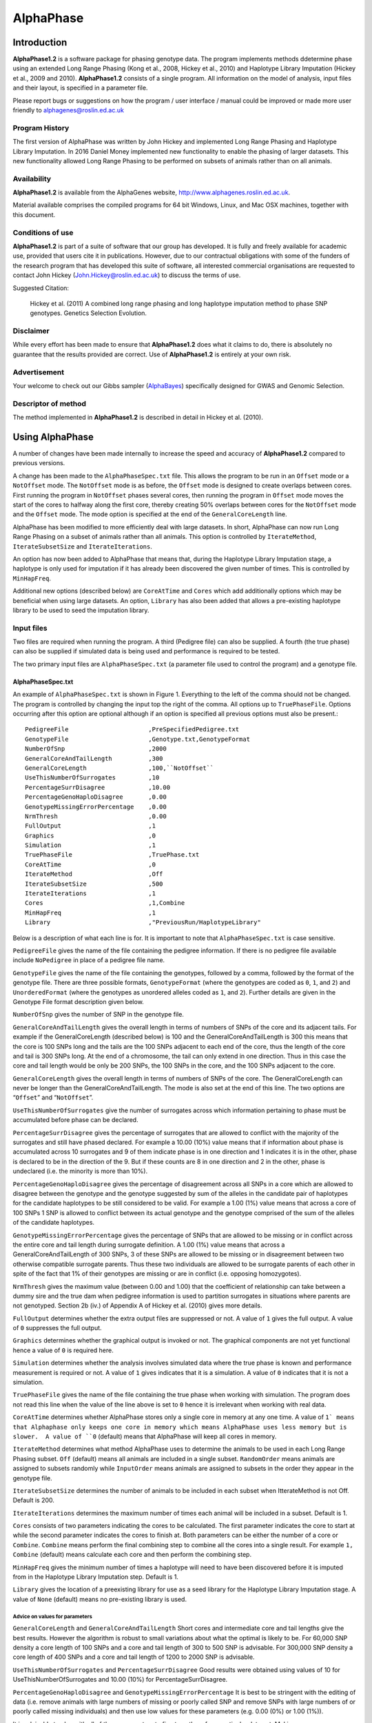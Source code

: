 ==========
AlphaPhase
==========

.. .. contents::
..    :depth: 5

Introduction
============
|ap| is a software package for phasing genotype data. The program implements methods ddetermine phase using an extended Long Range Phasing (Kong et al., 2008, Hickey et al., 2010) and Haplotype Library Imputation (Hickey et al., 2009 and 2010). |ap| consists of a single program. All information on the model of analysis, input files and their layout, is specified in a parameter file.

Please report bugs or suggestions on how the program / user interface / manual could be improved or made more user friendly to `alphagenes@roslin.ed.ac.uk <alphagenes@roslin.ed.ac.uk>`_

Program History
---------------

The first version of AlphaPhase was written by John Hickey and implemented Long Range Phasing and Haplotype Library Imputation.  In 2016 Daniel Money implemented new functionality to enable the phasing of larger datasets.  This new functionality allowed Long Range Phasing to be performed on subsets of animals rather than on all animals.

Availability
------------

|ap| is available from the AlphaGenes website, `http://www.alphagenes.roslin.ed.ac.uk <http://www.alphagenes.roslin.ed.ac.uk/>`_.

Material available comprises the compiled programs for 64 bit Windows, Linux, and Mac OSX machines, together with this document.

Conditions of use
-----------------

|ap| is part of a suite of software that our group has developed. It is fully and freely available for academic use, provided that users cite it in publications. However, due to our contractual obligations with some of the funders of the research program that has developed this suite of software, all interested commercial organisations are requested to contact John Hickey (`John.Hickey@roslin.ed.ac.uk <John.Hickey@roslin.ed.ac.uk>`_) to discuss the terms of use.

Suggested Citation:

  Hickey et al. (2011) A combined long range phasing and long haplotype imputation method to phase SNP genotypes. Genetics Selection Evolution.

Disclaimer
----------

While every effort has been made to ensure that |ap| does what it claims to do, there is absolutely no guarantee that the results provided are correct. Use of |ap| is entirely at your own risk.

Advertisement
-------------

Your welcome to check out our Gibbs sampler (`AlphaBayes <http://www.alphagenes.roslin.ed.ac.uk/software-packages/alphabayes/>`_) specifically designed for GWAS and Genomic Selection.

Descriptor of method
--------------------

The method implemented in |ap| is described in detail in Hickey et al. (2010).

Using AlphaPhase
================

A number of changes have been made internally to increase the speed and accuracy of |ap| compared to previous versions.

A change has been made to the ``AlphaPhaseSpec.txt`` file. This allows the program to be run in an ``Offset`` mode or a ``NotOffset`` mode. The ``NotOffset`` mode is as before, the ``Offset`` mode is designed to create overlaps between cores. First running the program in ``NotOffset`` phases several cores, then running the program in ``Offset`` mode moves the start of the cores to halfway along the first core, thereby creating 50% overlaps between cores for the ``NotOffset`` mode and the ``Offset`` mode. The mode option is specified at the end of the ``GeneralCoreLength`` line.

AlphaPhase has been modified to more efficiently deal with large datasets.  In short, AlphaPhase can now run Long Range Phasing on a subset of animals rather than all animals.  This option is controlled by ``IterateMethod``, ``IterateSubsetSize`` and ``IterateIterations``.

An option has now been added to AlphaPhase that means that, during the Haplotype Library Imputation stage, a haplotype is only used for imputation if it has already been discovered the given number of times.  This is controlled by ``MinHapFreq``.

Additional new options (described below) are ``CoreAtTime`` and ``Cores`` which add additionally options which may be beneficial when using large datasets.  An option, ``Library`` has also been added that allows a pre-existing haplotype library to be used to seed the imputation library.

Input files
-----------
Two files are required when running the program. A third (Pedigree file) can also be supplied. A fourth (the true phase) can also be supplied if simulated data is being used and performance is required to be tested.

The two primary input files are ``AlphaPhaseSpec.txt`` (a parameter file used to control the program) and a genotype file.


AlphaPhaseSpec.txt
^^^^^^^^^^^^^^^^^^

An example of ``AlphaPhaseSpec.txt`` is shown in Figure 1. Everything to the left of the comma should not be changed. The program is controlled by changing the input top the right of the comma.  All options up to ``TruePhaseFile``.  Options occurring after this option are optional although if an option is specified all previous options must also be present.::

  PedigreeFile                      ,PreSpecifiedPedigree.txt
  GenotypeFile                      ,Genotype.txt,GenotypeFormat
  NumberOfSnp                       ,2000
  GeneralCoreAndTailLength          ,300
  GeneralCoreLength                 ,100,``NotOffset``
  UseThisNumberOfSurrogates         ,10
  PercentageSurrDisagree            ,10.00
  PercentageGenoHaploDisagree       ,0.00
  GenotypeMissingErrorPercentage    ,0.00
  NrmThresh                         ,0.00
  FullOutput                        ,1
  Graphics                          ,0
  Simulation                        ,1
  TruePhaseFile                     ,TruePhase.txt
  CoreAtTime                        ,0
  IterateMethod                     ,Off
  IterateSubsetSize                 ,500
  IterateIterations                 ,1
  Cores                             ,1,Combine
  MinHapFreq                        ,1
  Library                           ,"PreviousRun/HaplotypeLibrary"

Below is a description of what each line is for. It is important to note that ``AlphaPhaseSpec.txt`` is case sensitive.

``PedigreeFile`` gives the name of the file containing the pedigree information. If there is no pedigree file available include ``NoPedigree`` in place of a pedigree file name.

``GenotypeFile`` gives the name of the file containing the genotypes, followed by a comma, followed by the format of the genotype file. There are three possible formats, ``GenotypeFormat`` (where the genotypes are coded as ``0``, ``1``, and ``2``) and ``UnorderedFormat`` (where the genotypes as unordered alleles coded as ``1``, and ``2``). Further details are given in the Genotype File format description given below.

``NumberOfSnp`` gives the number of SNP in the genotype file.

``GeneralCoreAndTailLength`` gives the overall length in terms of numbers of SNPs of the core and its adjacent tails. For example if the GeneralCoreLength (described below) is 100 and the GeneralCoreAndTailLength is 300 this means that the core is 100 SNPs long and the tails are the 100 SNPs adjacent to each end of the core, thus the length of the core and tail is 300 SNPs long. At the end of a chromosome, the tail can only extend in one direction. Thus in this case the core and tail length would be only be 200 SNPs, the 100 SNPs in the core, and the 100 SNPs adjacent to the core.

``GeneralCoreLength`` gives the overall length in terms of numbers of SNPs of the core. The GeneralCoreLength can never be longer than the GeneralCoreAndTailLength. The mode is also set at the end of this line. The two options are “``Offset``” and “``NotOffset``”.

``UseThisNumberOfSurrogates`` give the number of surrogates across which information pertaining to phase must be accumulated before phase can be declared.

``PercentageSurrDisagree`` gives the percentage of surrogates that are allowed to conflict with the majority of the surrogates and still have phased declared. For example a 10.00 (10%) value means that if information about phase is accumulated across 10 surrogates and 9 of them indicate phase is in one direction and 1 indicates it is in the other, phase is declared to be in the direction of the 9. But if these counts are 8 in one direction and 2 in the other, phase is undeclared (i.e. the minority is more than 10%).

``PercentageGenoHaploDisagree`` gives the percentage of disagreement across all SNPs in a core which are allowed to disagree between the genotype and the genotype suggested by sum of the alleles in the candidate pair of haplotypes for the candidate haplotypes to be still considered to be valid. For example a 1.00 (1%) value means that across a core of 100 SNPs 1 SNP is allowed to conflict between its actual genotype and the genotype comprised of the sum of the alleles of the candidate haplotypes.

``GenotypeMissingErrorPercentage`` gives the percentage of SNPs that are allowed to be missing or in conflict across the entire core and tail length during surrogate definition. A 1.00 (1%) value means that across a GeneralCoreAndTailLength of 300 SNPs, 3 of these SNPs are allowed to be missing or in disagreement between two otherwise compatible surrogate parents. Thus these two individuals are allowed to be surrogate parents of each other in spite of the fact that 1% of their genotypes are missing or are in conflict (i.e. opposing homozygotes).

``NrmThresh`` gives the maximum value (between 0.00 and 1.00) that the coefficient of relationship can take between a dummy sire and the true dam when pedigree information is used to partition surrogates in situations where parents are not genotyped. Section 2b (iv.) of Appendix A of Hickey et al. (2010) gives more details.

``FullOutput`` determines whether the extra output files are suppressed or not. A value of ``1`` gives the full output. A value of ``0`` suppresses the full output.

``Graphics`` determines whether the graphical output is invoked or not. The graphical components are not yet functional hence a value of ``0`` is required here.

``Simulation`` determines whether the analysis involves simulated data where the true phase is known and performance measurement is required or not. A value of ``1`` gives indicates that it is a simulation. A value of ``0`` indicates that it is not a simulation.

``TruePhaseFile`` gives the name of the file containing the true phase when working with simulation. The program does not read this line when the value of the line above is set to ``0`` hence it is irrelevant when working with real data.

``CoreAtTime`` determines whether AlphaPhase stores only a single core in memory at any one time. A value of ``1` means that Alphaphase only keeps one core in memory which means AlphaPhase uses less memory but is slower.  A value of ``0`` (default) means that AlphaPhase will keep all cores in memory.

``IterateMethod`` determines what method AlphaPhase uses to determine the animals to be used in each Long Range Phasing subset.  ``Off`` (default) means all animals are included in a single subset.  ``RandomOrder`` means animals are assigned to subsets randomly while ``InputOrder`` means animals are assigned to subsets in the order they appear in the genotype file.

``IterateSubsetSize`` determines the number of animals to be included in each subset when ItterateMethod is not Off.  Default is 200.

``IterateIterations`` determines the maximum number of times each animal will be included in a subset.  Default is 1.

``Cores`` consists of two parameters indicating the cores to be calculated.  The first parameter indicates the core to start at while the second parameter indicates the cores to finish at.  Both parameters can be either the number of a core or ``Combine``.  ``Combine`` means perform the final combining step to combine all the cores into a single result.  For example ``1, Combine`` (default) means calculate each core and then perform the combining step.

``MinHapFreq`` gives the minimum number of times a haplotype will need to have been discovered before it is imputed from in the Haplotype Library Imputation step.  Default is 1.

``Library`` gives the location of a preexisting library for use as a seed library for the Haplotype Library Imputation stage.  A value of ``None`` (default) means no pre-existing library is used.

Advice on values for parameters
"""""""""""""""""""""""""""""""

``GeneralCoreLength`` and ``GeneralCoreAndTailLength`` Short cores and intermediate core and tail lengths give the best results. However the algorithm is robust to small variations about what the optimal is likely to be. For 60,000 SNP density a core length of 100 SNPs and a core and tail length of 300 to 500 SNP is advisable. For 300,000 SNP density a core length of 400 SNPs and a core and tail length of 1200 to 2000 SNP is advisable.

``UseThisNumberOfSurrogates`` and ``PercentageSurrDisagree`` Good results were obtained using values of 10 for UseThisNumberOfSurrogates and 10.00 (10%) for PercentageSurrDisagree.

``PercentageGenoHaploDisagree`` and ``GenotypeMissingErrorPercentage`` It is best to be stringent with the editing of data (i.e. remove animals with large numbers of missing or poorly called SNP and remove SNPs with large numbers of or poorly called missing individuals) and then use low values for these parameters (e.g. 0.00 (0%) or 1.00 (1%)).

It is advisable to play with all of these parameters to fine tune them for a particular data set. Making ``GeneralCoreAndTailLength`` too short and ``GenotypeMissingErrorPercentage`` too high can increase the computational time considerably and can give poorer phasing performance. The trends in Hickey et al. (2010) can be used to give a feel for what is sensible.

Data format
^^^^^^^^^^^

Pedigree file
"""""""""""""

The pedigree file should have three columns, individual, father, and mother. It should be space or comma separated with for missing parents coded as 0. No header line should be included in the pedigree file both numeric and alphanumeric formats are acceptable. The pedigree does not have to be sorted in any way as the program automatically does this. If no pedigree file is available ``NoPedigree`` should be given in place of a pedigree file name in ``AlphaPhaseSpec.txt``.

Genotype file
"""""""""""""

The genotype information should be contained in a single file containing 1 line for each individual. The first column of this file should contain the individual’s identifier with numeric and alphanumeric formats being acceptable. The next columns should contain the SNP information with two formats being acceptable, ``GenotypeFormat`` and ``UnorderedFormat``.

``GenotypeFormat`` has a single column for each SNP where the genotypes are coded as ``0``, ``1``, and ``2`` and missing genotypes are coded as ``3`` or ``9``, with ``0`` being homozygous ``aa``, ``1`` being heterozygous ``aA`` or ``Aa``, and ``2`` being homozygous ``AA``.

``UnorderedFormat`` has two consecutive columns for each SNP, with ``aa`` being coded as ``1 1``, ``aA`` and ``Aa`` being coded as ``1 2`` or ``2 1`` and ``AA`` being coded as ``2 2``. Missing genotypes can take any other numeric format (e.g. ``3 3``) Examples of these formats are included in the examples subdirectory. The genotype file should not have a header line.

Output
------
The output of |ap| is organised into a number of sub directories (``PhasingResults``, and in the case of when simulated data is used Simulation). A description of what is contained within these folders is given below.

PhasingResults
^^^^^^^^^^^^^^

``PhasingResults`` contains the primary results file and an index file with its coordinates. ``FinalPhase.txt`` contains the final phased output for each individual. It has two rows for each individual and a column for each locus. The first column contains the individual’s identification, followed by the phased information for the SNPs in the same order as the input genotype file. The coordinates of ``FinalPhase.txt`` are contained within ``CoreIndex.txt``. By the coordinates what is meant is the start point and end point of each core (i.e. where a haplotype begins and ends). Cores are unaligned. Three columns exist in ``CoreIndex.txt``. Column 1 is the core identifier, column 2 is the starting SNP of the core, and column 3 is the ending SNP of the core.

``IndivPhaseRate.txt`` contains the percentage of alleles phased in each of the cores for each individual, with columns being Id, % phased core 1, % phased core 2.... etc.

``SnpPhaseRate.txt`` contains the percentage of individuals phased for each SNP, with the columns being SNP ordered number and % of individuals phased for that SNP.

``PhasingYield.txt`` contains the average % phased across all the individuals and all the SNPs for each core. It is a handy file for checking the performance for each core.

The directory ``HaplotypeLibrary`` contains the library of haplotypes (e.g. ``HapLib1.txt`` is the library for core 1) for each core and the directory ``Extras``. In the first column of ``HapLibX.txt`` is the haplotype Id, then its frequency, then the haplotype. ``Extras`` contains files called ``HapCommonalityX.txt`` which contain matrices of relationships between the haplotypes within a core. These relationships are calculated as the count of alleles which match each pair of haplotypes divided by the total number of SNPs in a core.

Miscellaneous
^^^^^^^^^^^^^

``Miscellaneous`` contains files which summarise the data. The allele frequency for each SNP, the genomic relationship matrix is contained within ``GenotypedMarkerNRM.txt``. The pedigree derived numerator relationship matrix between the genotyped individuals is contained within ``GenotypedNRM.txt``, a pseudo version of this showing relationships which are above the NrmThresh as 1 and below it as 0 is given in ``GenotypedPseudoNRM.txt``.

``SurrogatesX.txt`` contains a matrix of how animals are surrogate of each other for core X. A ``1`` means it is a surrogate of one of the clusters (i.e. paternal / maternal) and a ``2`` means it is surrogate of the other. The labelling paternal / maternal is arbitrary. ``SurrogatesSummaryX.txt`` contains six columns. Column 1 is the Id, column 2 is the count of cluster 1 surrogates (e.g. Paternal), column 3 is the count of cluster 2 surrogates (e.g. Maternal), column 4 is the count of surrogates that are in both clusters (e.g. Paternal and Maternal), column 5 is the count of all surrogates, and column six is a code for how the surrogates were partitioned (``1`` = both parents genotyped, ``2`` = sire genotyped and used for partitioning, ``3`` = dam genotyped and used for partitioning, ``4`` = pseudo NRM partitioning, ``5`` = progeny genotyped and used for partitioning, ``6`` = k--medoid partitioning). Details on these partitioning strategies are given in Hickey et al. (2010).

``Timer.txt`` contains the time takes to complete the task.

Simulation
^^^^^^^^^^

Simulation contains files summarising the comparisons between the simulated data and the phased output. ``CoreMistakesPercent.txt`` has a row for each core, followed by an empty row followed by a row containing the average across each of the cores. The columns are % of all alleles phased correctly within a core, % of all heterozygous alleles phased correctly within a core, % of all alleles not phased, % of heterozygous alleles not phased, percentage of all alleles incorrectly phased, and percentage of heterozygous alleles incorrectly phased. In ``IndivMistakesPercentX.txt`` column 1 is the Id, column 2 is the count of cluster 1 surrogates (e.g. Paternal), column 3 is the count of cluster 2 surrogates (e.g. Maternal), and column 4 is the count of all surrogates for each individual for core X.

Column 5 and 6 are the % of all alleles correctly phased within a core for the paternal and maternal alleles. Column 7 and 8 are the % of all alleles not correctly phased within a core for the paternal and maternal alleles. Column 9 and 10 are the % of all alleles incorrectly correctly phased within a core for the paternal and maternal alleles. The next 6 columns are the same as the previous 6 except that they refer to the heterozygous SNPs. The next six columns are also the same except that they refer to the missing SNPs while the final six columns refer to the SNPs simulated to have genotype error (must be identified in the program (contact John Hickey)). ``IndivMistakesX.txt`` contains the raw counts of what ``IndivMistakesPercentX.txt`` contains as percentages. ``MistakesX.txt`` contains the raw individual by SNP mistakes, with alleles phased correctly coded as ``1``, not phased coded as ``9``, and incorrectly phased coded as ``5``.

.. Examples
.. ========

.. Phasing using pedigree information
.. ----------------------------------
.. Examples are contained in the folder ``PhasingWithPedigreeInformation``.

.. GenotypeFormat
.. ^^^^^^^^^^^^^^

.. An example using the genoptype format for the genotype file is available in the subdirectory GenotypeFormat of PhasingWithPedigreeInformation. ``PresSpecifiedPedigree.txt`` is file containing the pedigree file. ``60kGenotypeGF.txt`` contains the genotype information with the format GenotypeFormat . It has 2000 SNPs.

.. UnorderedFormat
.. ^^^^^^^^^^^^^^^

.. An example using the unordered format for the genotype file is available in the subdirectory UnorderedFormat of PhasingWithPedigreeInformation. ``PreSpecifiedPedigree.txt`` is file containing the pedigree file. ``60kGenotypeGF.txt`` contains the genotype information with the format UnorderedFormat. It has 2000 SNPs.

.. Phasing without using pedigree information
.. ------------------------------------------
.. Examples are contained in the folder ``PhasingWithPedigreeInformation``.

.. GenotypeFormat
.. ^^^^^^^^^^^^^^

.. An example using the genoptype format for the genotype file is available in the subdirectory GenotypeFormat of PhasingWithoutPedigreeInformation. ``60kGenotypeGF.txt`` contains the genotype information with the format GenotypeFormat . It has 2000 SNPs. ``NoPedigree`` is used in place of a pedigree file name to specify that no pedigree information is being used.

.. UnorderedFormat
.. ^^^^^^^^^^^^^^^

.. An example using the unordered format for the genotype file is available in the subdirectory UnorderedFormat of PhasingWithoutPedigreeInformation. ``60kGenotypeGF.txt`` contains the genotype information with the format UnorderedFormat. It has 2000 SNPs. ``NoPedigree`` is used in place of a pedigree file name to specify that no pedigree information is being used.

.. Phasing with a simulated scenario
.. ---------------------------------
.. To measure performance simulated data can be used where a file of the true phase is included. An example of this is given in SimulatedScenario. The true phase is contained in ``60kPhase.txt`` where there are two lines for each individual (i.e. a line for each gamete). The first column in this file contains the Id, the next columns are a column for each SNP.

.. Background reading
.. ==================

.. [1] Long range phasing and haplotype imputation for improved genomic selection calibrations. 2009. Hickey, J.M., B. P. Kinghorn and J.H.J. van der Werf. Statistical Genetics of Livestock for thePost-­‐Genomic Era. University of Wisconsin -­‐ Madison, USA May 4-­‐6, 2009

.. [2] Phasing of SNP data by combined recursive long range phasing and long range haplotype imputation. 2009. Hickey, J.M., Kinghorn, B.P., Tier, B., and van der Werf, J.H.J. Proceedings of AAABG. Pages 72 – 75.

.. [3] A recursive algorithm for long range phasing of SNP genotypes. 2009. Kinghorn, B.P., Hickey, J.M., and van der Werf, J.H.J. Proceedings of AAABG. Pages 76 – 79.

.. [4] Recursive Long Range Phasing And Long Haplotype Library Imputation: Application to Building A Global Haplotype Library for Holstein cattle. 2010. Hickey, J.M., Kinghorn, B.P., Cleveland, M., Tier, B. and van der Werf, J.H.J. (Accepted at 9th WCGALP).

.. [5] Reciprocal recurrent genomic selection (RRGS) for total genetic merit in crossbred individuals. 2010. Kinghorn, B.P., Hickey, J.M., and van der Werf, J.H.J. (Accepted at 9th WCGALP).

.. [6] Determining phase of genotype data by combined recursive long range phasing and long range haplotype imputation. Hickey, J.M., Kinghorn, B.P., Tier, B., and van der Werf, J.H.J.

.. |ap| replace:: **AlphaPhase1.2**
